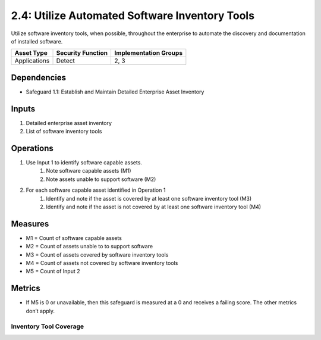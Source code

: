 2.4: Utilize Automated Software Inventory Tools
=========================================================
Utilize software inventory tools, when possible, throughout the enterprise to automate the discovery and documentation of installed software.

.. list-table::
	:header-rows: 1

	* - Asset Type
	  - Security Function
	  - Implementation Groups
	* - Applications
	  - Detect
	  - 2, 3

Dependencies
------------
* Safeguard 1.1: Establish and Maintain Detailed Enterprise Asset Inventory

Inputs
------
#. Detailed enterprise asset inventory
#. List of software inventory tools

Operations
----------
#. Use Input 1 to identify software capable assets.
	#. Note software capable assets (M1)
	#. Note assets unable to support software (M2)
#. For each software capable asset identified in Operation 1
	#. Identify and note if the asset is covered by at least one software inventory tool (M3)
	#. Identify and note if the asset is not covered by at least one software inventory tool (M4)

Measures
--------
* M1 = Count of software capable assets
* M2 = Count of assets unable to to support software
* M3 = Count of assets covered by software inventory tools
* M4 = Count of assets not covered by software inventory tools
* M5 = Count of Input 2

Metrics
-------
* If M5 is 0 or unavailable, then this safeguard is measured at a 0 and receives a failing score. The other metrics don’t apply.

Inventory Tool Coverage
^^^^^^^^^^^^^^^^^
.. list-table::

	* - **Metric**
	  - | The percentage of endpoints covered by software inventory tools to the total
	  - | number of applicable endpoints
	* - **Calculation**
	  - :code:`M3 / M1`

.. history
.. authors
.. license
